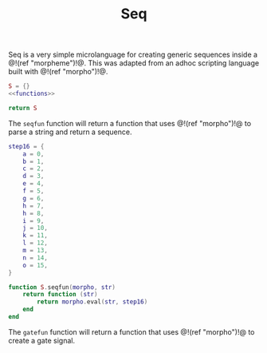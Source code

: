 #+TITLE: Seq
Seq is a very simple microlanguage for creating generic
sequences inside a @!(ref "morpheme")!@. This was adapted
from an adhoc scripting language built with @!(ref
"morpho")!@.

#+NAME: seq.lua
#+BEGIN_SRC lua :tangle seq/seq.lua
S = {}
<<functions>>

return S
#+END_SRC

The =seqfun= function will return a function that
uses @!(ref "morpho")!@ to parse a string and return
a sequence.

#+NAME: functions
#+BEGIN_SRC lua
step16 = {
    a = 0,
    b = 1,
    c = 2,
    d = 3,
    e = 4,
    f = 5,
    g = 6,
    h = 7,
    h = 8,
    i = 9,
    j = 10,
    k = 11,
    l = 12,
    m = 13,
    n = 14,
    o = 15,
}

function S.seqfun(morpho, str)
    return function (str)
        return morpho.eval(str, step16)
    end
end
#+END_SRC

The =gatefun= function will return a function that
uses @!(ref "morpho")!@ to create a gate signal.
